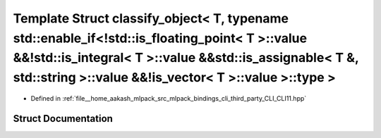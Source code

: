.. _exhale_struct_structCLI_1_1detail_1_1classify__object_3_01T_00_01typename_01std_1_1enable__if_3_9std_1_1is__flaae8420ee3f3d8ede1644db6b2f219ae:

Template Struct classify_object< T, typename std::enable_if<!std::is_floating_point< T >::value &&!std::is_integral< T >::value &&std::is_assignable< T &, std::string >::value &&!is_vector< T >::value >::type >
==================================================================================================================================================================================================================

- Defined in :ref:`file__home_aakash_mlpack_src_mlpack_bindings_cli_third_party_CLI_CLI11.hpp`


Struct Documentation
--------------------


.. doxygenstruct:: CLI::detail::classify_object< T, typename std::enable_if<!std::is_floating_point< T >::value &&!std::is_integral< T >::value &&std::is_assignable< T &, std::string >::value &&!is_vector< T >::value >::type >
   :members:
   :protected-members:
   :undoc-members:
